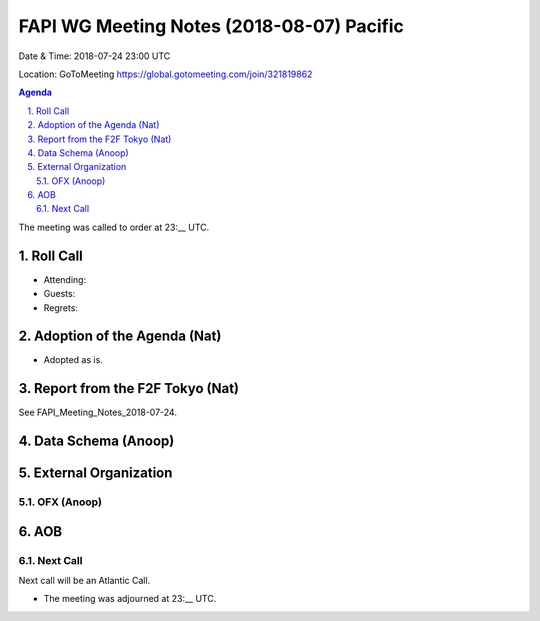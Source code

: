 ============================================
FAPI WG Meeting Notes (2018-08-07) Pacific
============================================
Date & Time: 2018-07-24 23:00 UTC

Location: GoToMeeting https://global.gotomeeting.com/join/321819862

.. sectnum:: 
   :suffix: .


.. contents:: Agenda

The meeting was called to order at 23:__ UTC. 

Roll Call
===========
* Attending: 
* Guests: 
* Regrets: 

Adoption of the Agenda (Nat)
==================================
* Adopted as is. 

Report from the F2F Tokyo (Nat)
=================================
See FAPI_Meeting_Notes_2018-07-24. 

Data Schema (Anoop)
======================


External Organization
========================
OFX (Anoop)
------------


AOB
===========

Next Call
-----------------------
Next call will be an Atlantic Call. 

* The meeting was adjourned at 23:__ UTC.